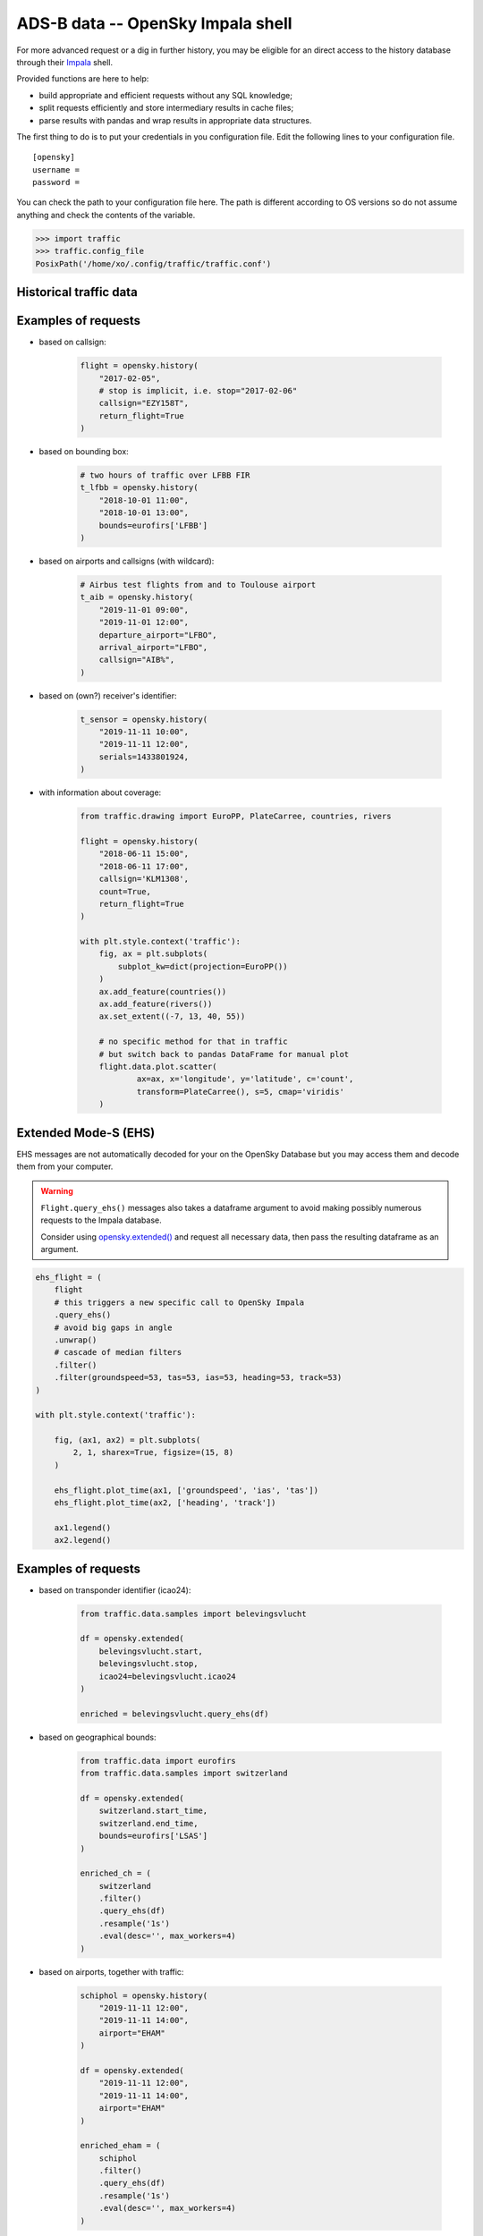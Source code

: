 ADS-B data -- OpenSky Impala shell
----------------------------------

For more advanced request or a dig in further history, you may be
eligible for an direct access to the history database through their
`Impala <https://opensky-network.org/impala-guide>`__ shell.

Provided functions are here to help:

- build appropriate and efficient requests without any SQL knowledge;
- split requests efficiently and store intermediary results in cache
  files;
- parse results with pandas and wrap results in appropriate data structures.

The first thing to do is to put your credentials in you configuration
file. Edit the following lines to your configuration file.

::

    [opensky]
    username =
    password =

You can check the path to your configuration file here. The path is
different according to OS versions so do not assume anything and check
the contents of the variable.

.. code:: python

    >>> import traffic
    >>> traffic.config_file
    PosixPath('/home/xo/.config/traffic/traffic.conf')

Historical traffic data
~~~~~~~~~~~~~~~~~~~~~~~

.. automethod:: traffic.data.adsb.opensky_impala.Impala.history

Examples of requests
~~~~~~~~~~~~~~~~~~~~

- based on callsign:

    .. code:: python

        flight = opensky.history(
            "2017-02-05",
            # stop is implicit, i.e. stop="2017-02-06"
            callsign="EZY158T",
            return_flight=True
        )

- based on bounding box:

    .. code:: python

        # two hours of traffic over LFBB FIR
        t_lfbb = opensky.history(
            "2018-10-01 11:00",
            "2018-10-01 13:00",
            bounds=eurofirs['LFBB']
        )

- based on airports and callsigns (with wildcard):

    .. code:: python

        # Airbus test flights from and to Toulouse airport
        t_aib = opensky.history(
            "2019-11-01 09:00",
            "2019-11-01 12:00",
            departure_airport="LFBO",
            arrival_airport="LFBO",
            callsign="AIB%",
        )

- based on (own?) receiver's identifier:

    .. code:: python

        t_sensor = opensky.history(
            "2019-11-11 10:00",
            "2019-11-11 12:00",
            serials=1433801924,
        )

- with information about coverage:

    .. code:: python

        from traffic.drawing import EuroPP, PlateCarree, countries, rivers

        flight = opensky.history(
            "2018-06-11 15:00",
            "2018-06-11 17:00",
            callsign='KLM1308',
            count=True,
            return_flight=True
        )

        with plt.style.context('traffic'):
            fig, ax = plt.subplots(
                subplot_kw=dict(projection=EuroPP())
            )
            ax.add_feature(countries())
            ax.add_feature(rivers())
            ax.set_extent((-7, 13, 40, 55))

            # no specific method for that in traffic
            # but switch back to pandas DataFrame for manual plot
            flight.data.plot.scatter(
                    ax=ax, x='longitude', y='latitude', c='count',
                    transform=PlateCarree(), s=5, cmap='viridis'
            )

.. image:: _static/opensky_mapcount.png
   :scale: 70 %
   :alt: KLM1308
   :align: center

Extended Mode-S (EHS)
~~~~~~~~~~~~~~~~~~~~~

EHS messages are not automatically decoded for your on the OpenSky
Database but you may access them and decode them from your computer.

.. warning::

    ``Flight.query_ehs()`` messages also takes a dataframe argument to avoid
    making possibly numerous requests to the Impala database.

    Consider using `opensky.extended()
    <#traffic.data.adsb.opensky_impala.Impala.extended>`_ and request all necessary data, then pass the resulting dataframe as an argument.

.. code:: python

    ehs_flight = (
        flight
        # this triggers a new specific call to OpenSky Impala
        .query_ehs()
        # avoid big gaps in angle
        .unwrap()
        # cascade of median filters
        .filter()
        .filter(groundspeed=53, tas=53, ias=53, heading=53, track=53)
    )

    with plt.style.context('traffic'):

        fig, (ax1, ax2) = plt.subplots(
            2, 1, sharex=True, figsize=(15, 8)
        )

        ehs_flight.plot_time(ax1, ['groundspeed', 'ias', 'tas'])
        ehs_flight.plot_time(ax2, ['heading', 'track'])

        ax1.legend()
        ax2.legend()

.. image:: _static/opensky_ehs.png
   :scale: 70 %
   :alt: EHS
   :align: center

.. automethod:: traffic.data.adsb.opensky_impala.Impala.extended

Examples of requests
~~~~~~~~~~~~~~~~~~~~

- based on transponder identifier (icao24):

    .. code:: python

        from traffic.data.samples import belevingsvlucht

        df = opensky.extended(
            belevingsvlucht.start,
            belevingsvlucht.stop,
            icao24=belevingsvlucht.icao24
        )

        enriched = belevingsvlucht.query_ehs(df)

- based on geographical bounds:

    .. code:: python

        from traffic.data import eurofirs
        from traffic.data.samples import switzerland

        df = opensky.extended(
            switzerland.start_time,
            switzerland.end_time,
            bounds=eurofirs['LSAS']
        )

        enriched_ch = (
            switzerland
            .filter()
            .query_ehs(df)
            .resample('1s')
            .eval(desc='', max_workers=4)
        )

- based on airports, together with traffic:

    .. code:: python

        schiphol = opensky.history(
            "2019-11-11 12:00",
            "2019-11-11 14:00",
            airport="EHAM"
        )

        df = opensky.extended(
            "2019-11-11 12:00",
            "2019-11-11 14:00",
            airport="EHAM"
        )

        enriched_eham = (
            schiphol
            .filter()
            .query_ehs(df)
            .resample('1s')
            .eval(desc='', max_workers=4)
        )


Flight list by airport
~~~~~~~~~~~~~~~~~~~~~~

.. automethod:: traffic.data.adsb.opensky_impala.Impala.flightlist

Requests for raw data
~~~~~~~~~~~~~~~~~~~~~

.. automethod:: traffic.data.adsb.opensky_impala.Impala.rawdata

Custom requests
~~~~~~~~~~~~~~~

.. automethod:: traffic.data.adsb.opensky_impala.Impala.request
